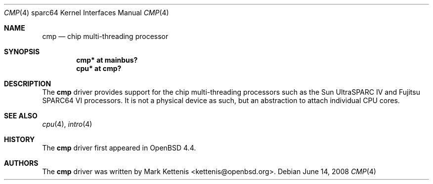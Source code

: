 .\"     $OpenBSD: cmp.4,v 1.2 2008/06/14 07:13:45 jmc Exp $
.\"
.\" Copyright (c) 2008 Mark Kettenis <kettenis@openbsd.org>
.\"
.\" Permission to use, copy, modify, and distribute this software for any
.\" purpose with or without fee is hereby granted, provided that the above
.\" copyright notice and this permission notice appear in all copies.
.\"
.\" THE SOFTWARE IS PROVIDED "AS IS" AND THE AUTHOR DISCLAIMS ALL WARRANTIES
.\" WITH REGARD TO THIS SOFTWARE INCLUDING ALL IMPLIED WARRANTIES OF
.\" MERCHANTABILITY AND FITNESS. IN NO EVENT SHALL THE AUTHOR BE LIABLE FOR
.\" ANY SPECIAL, DIRECT, INDIRECT, OR CONSEQUENTIAL DAMAGES OR ANY DAMAGES
.\" WHATSOEVER RESULTING FROM LOSS OF USE, DATA OR PROFITS, WHETHER IN AN
.\" ACTION OF CONTRACT, NEGLIGENCE OR OTHER TORTIOUS ACTION, ARISING OUT OF
.\" OR IN CONNECTION WITH THE USE OR PERFORMANCE OF THIS SOFTWARE.
.\"
.Dd $Mdocdate: June 14 2008 $
.Dt CMP 4 sparc64
.Os
.Sh NAME
.Nm cmp
.Nd chip multi-threading processor
.Sh SYNOPSIS
.Cd "cmp* at mainbus?"
.Cd "cpu* at cmp?"
.Sh DESCRIPTION
The
.Nm
driver provides support for the chip multi-threading processors such as the
Sun UltraSPARC IV and Fujitsu SPARC64 VI processors.
It is not a physical device as such, but an abstraction to attach
individual CPU cores.
.Sh SEE ALSO
.Xr cpu 4 ,
.Xr intro 4
.Sh HISTORY
The
.Nm
driver first appeared in
.Ox 4.4 .
.Sh AUTHORS
The
.Nm
driver was written by
.An Mark Kettenis Aq kettenis@openbsd.org .
